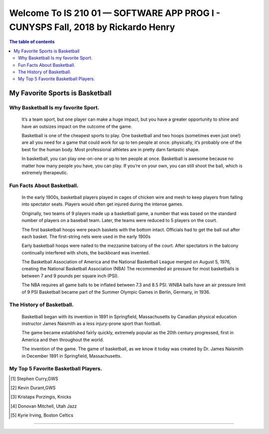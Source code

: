 ﻿##################################################################################
Welcome To IS 210 01 — SOFTWARE APP PROG I - CUNYSPS Fall, 2018 by Rickardo Henry
##################################################################################



.. contents:: The table of contents

My Favorite Sports is Basketball
********************************

Why Basketball Is my favorite Sport.
====================================

	It’s a team sport, but one player can make a huge impact, but you have a greater opportunity to shine and have an outsizes impact on the outcome of the game.
 
	Basketball is one of the cheapest sports to play. One basketball and two hoops (sometimes even just one!) are all you need for a game that could work for up to ten people at once. 
	physically, it’s probably one of the best for the human body. Most professional athletes are in pretty darn fantastic shape.
 
	In basketball, you can play one-on-one or up to ten people at once. Basketball is awesome because no matter how many people you have, you can play. 
	If you’re on your own, you can still shoot the ball, which is extremely therapeutic. 

Fun Facts About Basketball.
===========================



 	In the early 1900s, basketball players played in cages of chicken wire and mesh to keep players from falling into spectator seats. 
	Players would often get injured during the intense games.

 	Originally, two teams of 9 players made up a basketball game, a number that was based on the standard number of players on a baseball team. 
	Later, the teams were reduced to 5 players on the court.
	
	The first basketball hoops were peach baskets with the bottom intact. Officials had to get the ball out after each basket. 
	The first-string nets were used in the early 1900s
	
	Early basketball hoops were nailed to the mezzanine balcony of the court. 
	After spectators in the balcony continually interfered with shots, the backboard was invented.

	The Basketball Association of America and the National Basketball League merged on August 5, 1976, creating the National Basketball Association (NBA)
	The recommended air pressure for most basketballs is between 7 and 9 pounds per square inch (PSI). 

	The NBA requires all game balls to be inflated between 7.3 and 8.5 PSI. WNBA balls have an air pressure limit of 9 PSI
	Basketball became part of the Summer Olympic Games in Berlin, Germany, in 1936.



The History of Basketball.
==========================



	Basketball began with its invention in 1891 in Springfield, Massachusetts by Canadian physical education instructor James Naismith as a less injury-prone sport than football. 

	The game became established fairly quickly, extremely popular as the 20th century progressed, first in America and then throughout the world. 

	The invention of the game. The game of basketball, as we know it today was created by Dr. James Naismith in December 1891 in Springfield, Massachusetts. 



My Top 5 Favorite Basketball Players.
=====================================



.. [1] Stephen Curry,GWS 
.. [2] Kevin Durant,GWS 
.. [3] Kristaps Porzingis, Knicks
.. [4] Donovan Mitchell, Utah Jazz
.. [5] Kyrie Irving, Boston Celtics


---------------------------------------------------------------------------

